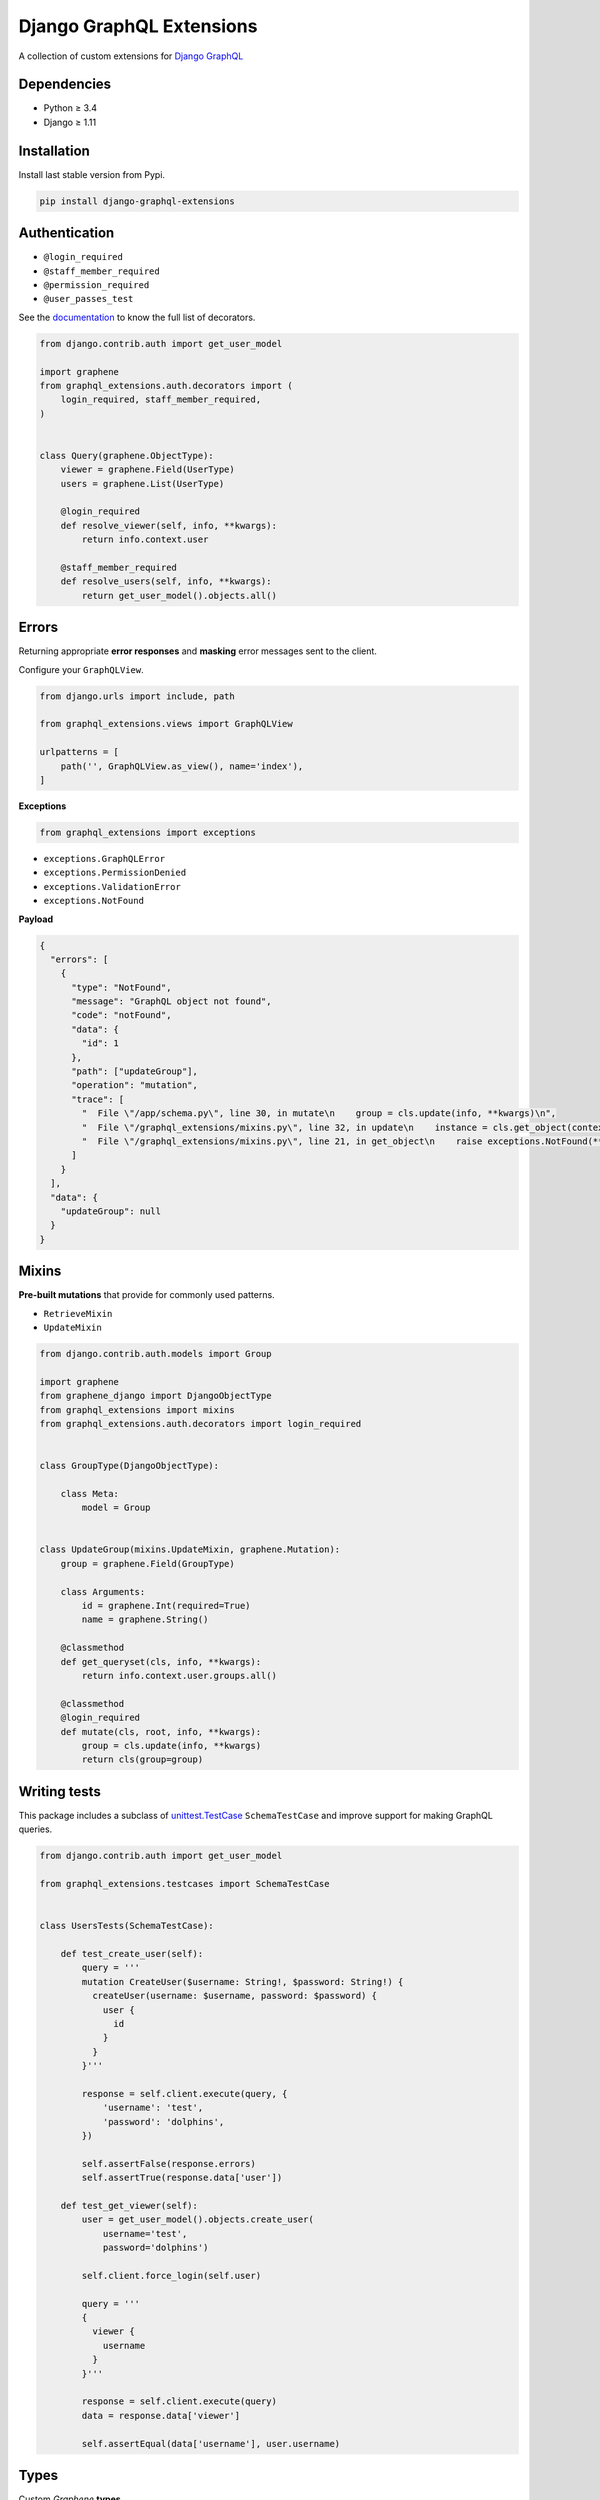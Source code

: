 Django GraphQL Extensions
=========================

|Pypi| |Wheel| |Build Status| |Codecov| |Code Climate|

A collection of custom extensions for `Django GraphQL`_

.. _Django GraphQL: https://github.com/graphql-python/graphene-django


Dependencies
------------

* Python ≥ 3.4
* Django ≥ 1.11


Installation
------------

Install last stable version from Pypi.

.. code:: sh

    pip install django-graphql-extensions


Authentication
--------------

- ``@login_required``
- ``@staff_member_required``
- ``@permission_required``
- ``@user_passes_test``

See the `documentation`_ to know the full list of decorators.

.. _documentation: https://github.com/flavors/django-graphql-extensions/wiki/Auth-decorators

.. code:: python

    from django.contrib.auth import get_user_model

    import graphene
    from graphql_extensions.auth.decorators import (
        login_required, staff_member_required,
    )


    class Query(graphene.ObjectType):
        viewer = graphene.Field(UserType)
        users = graphene.List(UserType)

        @login_required
        def resolve_viewer(self, info, **kwargs):
            return info.context.user

        @staff_member_required
        def resolve_users(self, info, **kwargs):
            return get_user_model().objects.all()


Errors
------

Returning appropriate **error responses** and **masking** error messages sent to the client.

Configure your ``GraphQLView``.

.. code:: python

    from django.urls import include, path

    from graphql_extensions.views import GraphQLView

    urlpatterns = [
        path('', GraphQLView.as_view(), name='index'),
    ]

**Exceptions**

.. code:: python

    from graphql_extensions import exceptions


- ``exceptions.GraphQLError``
- ``exceptions.PermissionDenied``
- ``exceptions.ValidationError``
- ``exceptions.NotFound``


**Payload**

.. code:: js

    {
      "errors": [
        {
          "type": "NotFound",
          "message": "GraphQL object not found",
          "code": "notFound",
          "data": {
            "id": 1
          },
          "path": ["updateGroup"],
          "operation": "mutation",
          "trace": [
            "  File \"/app/schema.py\", line 30, in mutate\n    group = cls.update(info, **kwargs)\n",
            "  File \"/graphql_extensions/mixins.py\", line 32, in update\n    instance = cls.get_object(context, id=id)\n",
            "  File \"/graphql_extensions/mixins.py\", line 21, in get_object\n    raise exceptions.NotFound(**kwargs)\n"
          ]
        }
      ],
      "data": {
        "updateGroup": null
      }
    }


Mixins
------

**Pre-built mutations** that provide for commonly used patterns.

- ``RetrieveMixin``
- ``UpdateMixin``

.. code:: python

    from django.contrib.auth.models import Group

    import graphene
    from graphene_django import DjangoObjectType
    from graphql_extensions import mixins
    from graphql_extensions.auth.decorators import login_required


    class GroupType(DjangoObjectType):

        class Meta:
            model = Group


    class UpdateGroup(mixins.UpdateMixin, graphene.Mutation):
        group = graphene.Field(GroupType)

        class Arguments:
            id = graphene.Int(required=True)
            name = graphene.String()

        @classmethod
        def get_queryset(cls, info, **kwargs):
            return info.context.user.groups.all()

        @classmethod
        @login_required
        def mutate(cls, root, info, **kwargs):
            group = cls.update(info, **kwargs)
            return cls(group=group)


Writing tests
-------------

This package includes a subclass of `unittest.TestCase <https://docs.python.org/3/library/unittest.html#unittest.TestCase>`__ ``SchemaTestCase`` and improve support for making GraphQL queries.

.. code:: python

    from django.contrib.auth import get_user_model

    from graphql_extensions.testcases import SchemaTestCase


    class UsersTests(SchemaTestCase):

        def test_create_user(self):
            query = '''
            mutation CreateUser($username: String!, $password: String!) {
              createUser(username: $username, password: $password) {
                user {
                  id
                }
              }
            }'''

            response = self.client.execute(query, {
                'username': 'test',
                'password': 'dolphins',
            })

            self.assertFalse(response.errors)
            self.assertTrue(response.data['user'])

        def test_get_viewer(self):
            user = get_user_model().objects.create_user(
                username='test',
                password='dolphins')

            self.client.force_login(self.user)

            query = '''
            {
              viewer {
                username
              }
            }'''

            response = self.client.execute(query)
            data = response.data['viewer']

            self.assertEqual(data['username'], user.username)


Types
-----

Custom *Graphene* **types**.

- ``Email``
- ``Timestamp``
- ``Choices``
- ``CamelJSON``
- ...


Relay
-----

Complete support for `Relay`_.

.. _Relay: https://facebook.github.io/relay/


.. |Pypi| image:: https://img.shields.io/pypi/v/django-graphql-extensions.svg
   :target: https://pypi.python.org/pypi/django-graphql-extensions

.. |Wheel| image:: https://img.shields.io/pypi/wheel/django-graphql-extensions.svg
   :target: https://pypi.python.org/pypi/django-graphql-extensions

.. |Build Status| image:: https://travis-ci.org/flavors/django-graphql-extensions.svg?branch=master
   :target: https://travis-ci.org/flavors/django-graphql-extensions

.. |Codecov| image:: https://img.shields.io/codecov/c/github/flavors/django-graphql-extensions.svg
   :target: https://codecov.io/gh/flavors/django-graphql-extensions

.. |Code Climate| image:: https://api.codeclimate.com/v1/badges/6ca5da3b6a51d35ea7d6/maintainability
   :target: https://codeclimate.com/github/flavors/django-graphql-extensions
